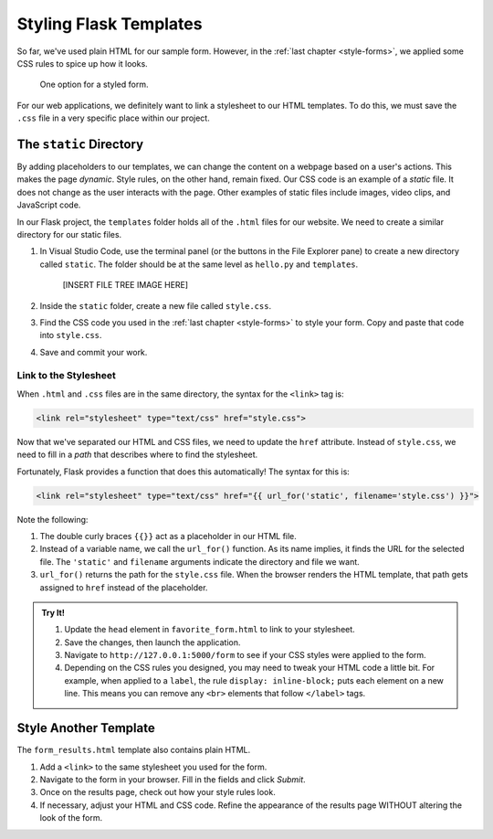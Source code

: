 Styling Flask Templates
=======================

So far, we've used plain HTML for our sample form. However, in the
:ref:`last chapter <style-forms>`, we applied some CSS rules to spice up how
it looks.

.. figure:: ../forms/figures/styled-form.png
   :alt: A styled HTML form with a heading, background color, aligned fields, and large button. 
   :width: 40%

   One option for a styled form.

For our web applications, we definitely want to link a stylesheet to our HTML
templates. To do this, we must save the ``.css`` file in a very specific place
within our project.

The ``static`` Directory
------------------------

By adding placeholders to our templates, we can change the content on a webpage
based on a user's actions. This makes the page *dynamic*. Style rules, on the
other hand, remain fixed. Our CSS code is an example of a *static* file. It
does not change as the user interacts with the page. Other examples of static
files include images, video clips, and JavaScript code.

In our Flask project, the ``templates`` folder holds all of the ``.html`` files
for our website. We need to create a similar directory for our static files.

#. In Visual Studio Code, use the terminal panel (or the buttons in the File
   Explorer pane) to create a new directory called ``static``. The folder
   should be at the same level as ``hello.py`` and ``templates``.

      [INSERT FILE TREE IMAGE HERE]

#. Inside the ``static`` folder, create a new file called ``style.css``.
#. Find the CSS code you used in the :ref:`last chapter <style-forms>` to
   style your form. Copy and paste that code into ``style.css``.
#. Save and commit your work.

Link to the Stylesheet
^^^^^^^^^^^^^^^^^^^^^^

When ``.html`` and ``.css`` files are in the same directory, the syntax for the
``<link>`` tag is:

.. sourcecode:: html

   <link rel="stylesheet" type="text/css" href="style.css">

Now that we've separated our HTML and CSS files, we need to update the ``href``
attribute. Instead of ``style.css``, we need to fill in a *path* that describes
where to find the stylesheet.

Fortunately, Flask provides a function that does this automatically! The syntax
for this is:

.. sourcecode:: html

   <link rel="stylesheet" type="text/css" href="{{ url_for('static', filename='style.css') }}">

Note the following:

#. The double curly braces ``{{}}`` act as a placeholder in our HTML file.
#. Instead of a variable name, we call the ``url_for()`` function. As its name
   implies, it finds the URL for the selected file. The ``'static'`` and
   ``filename`` arguments indicate the directory and file we want.
#. ``url_for()`` returns the path for the ``style.css`` file. When the browser
   renders the HTML template, that path gets assigned to ``href`` instead of
   the placeholder.

.. admonition:: Try It!

   #. Update the ``head`` element in ``favorite_form.html`` to link to your
      stylesheet.

      .. sourcecode:: html
         :lineno-start: 3

         <head>
            <meta charset="utf-8">
            <meta name="viewport" content="width=device-width">
            <title>Favorite Form</title>
            <link rel="stylesheet" type="text/css" href="{{url_for('static', filename='style.css')}}">
         </head>

   #. Save the changes, then launch the application.
   #. Navigate to ``http://127.0.0.1:5000/form`` to see if your CSS styles were
      applied to the form.
   #. Depending on the CSS rules you designed, you may need to tweak your HTML
      code a little bit. For example, when applied to a ``label``, the rule
      ``display: inline-block;`` puts each element on a new line. This means
      you can remove any ``<br>`` elements that follow ``</label>`` tags.

Style Another Template
----------------------

The ``form_results.html`` template also contains plain HTML.

#. Add a ``<link>`` to the same stylesheet you used for the form.
#. Navigate to the form in your browser. Fill in the fields and click *Submit*.
#. Once on the results page, check out how your style rules look.
#. If necessary, adjust your HTML and CSS code. Refine the appearance of the
   results page WITHOUT altering the look of the form.
